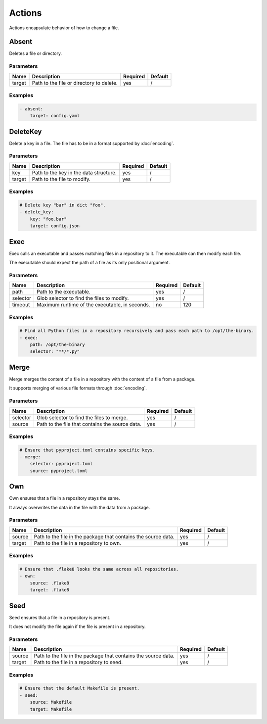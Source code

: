 Actions
=======

Actions encapsulate behavior of how to change a file.

Absent
------

Deletes a file or directory.

Parameters
^^^^^^^^^^

====== ======================================== ======== =======
Name   Description                              Required Default
====== ======================================== ======== =======
target Path to the file or directory to delete. yes      /
====== ======================================== ======== =======

Examples
^^^^^^^^

.. code-block:: yaml

   - absent:
       target: config.yaml

DeleteKey
---------

Delete a key in a file. The file has to be in a format supported by :doc:`encoding`.

Parameters
^^^^^^^^^^

====== ======================================== ======== =======
Name   Description                              Required Default
====== ======================================== ======== =======
key    Path to the key in the data structure.   yes      /
target Path to the file to modify.              yes      /
====== ======================================== ======== =======

Examples
^^^^^^^^

.. code-block:: yaml

   # Delete key "bar" in dict "foo".
   - delete_key:
       key: "foo.bar"
       target: config.json

Exec
----

Exec calls an executable and passes matching files in a repository to it. The executable
can then modify each file.

The executable should expect the path of a file as its only positional argument.

Parameters
^^^^^^^^^^

======== ============================================== ======== =======
Name     Description                                    Required Default
======== ============================================== ======== =======
path     Path to the executable.                        yes      /
selector Glob selector to find the files to modify.     yes      /
timeout  Maximum runtime of the executable, in seconds. no       120
======== ============================================== ======== =======

Examples
^^^^^^^^

.. code-block:: yaml

   # Find all Python files in a repository recursively and pass each path to /opt/the-binary.
   - exec:
       path: /opt/the-binary
       selector: "**/*.py"

Merge
-----

Merge merges the content of a file in a repository with the content of a file from a
package.

It supports merging of various file formats through :doc:`encoding`.

Parameters
^^^^^^^^^^

======== =============================================== ======== =======
Name     Description                                     Required Default
======== =============================================== ======== =======
selector Glob selector to find the files to merge.       yes      /
source   Path to the file that contains the source data. yes      /
======== =============================================== ======== =======

Examples
^^^^^^^^

.. code-block:: yaml

   # Ensure that pyproject.toml contains specific keys.
   - merge:
       selector: pyproject.toml
       source: pyproject.toml

Own
---

Own ensures that a file in a repository stays the same.

It always overwrites the data in the file with the data from a package.

Parameters
^^^^^^^^^^

====== ============================================================== ======== =======
Name   Description                                                    Required Default
====== ============================================================== ======== =======
source Path to the file in the package that contains the source data. yes      /
target Path to the file in a repository to own.                       yes      /
====== ============================================================== ======== =======

Examples
^^^^^^^^

.. code-block:: yaml

   # Ensure that .flake8 looks the same across all repositories.
   - own:
       source: .flake8
       target: .flake8

Seed
----

Seed ensures that a file in a repository is present.

It does not modify the file again if the file is present in a repository.

Parameters
^^^^^^^^^^

====== ============================================================== ======== =======
Name   Description                                                    Required Default
====== ============================================================== ======== =======
source Path to the file in the package that contains the source data. yes      /
target Path to the file in a repository to seed.                      yes      /
====== ============================================================== ======== =======

Examples
^^^^^^^^

.. code-block:: yaml

   # Ensure that the default Makefile is present.
   - seed:
       source: Makefile
       target: Makefile
